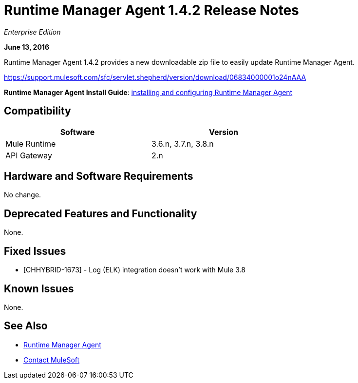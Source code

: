 = Runtime Manager Agent 1.4.2 Release Notes
:keywords: mule, agent, release notes

_Enterprise Edition_

*June 13, 2016*

Runtime Manager Agent 1.4.2 provides a new downloadable zip file to easily update Runtime Manager Agent.

https://support.mulesoft.com/sfc/servlet.shepherd/version/download/06834000001o24nAAA

*Runtime Manager Agent Install Guide*: link:/runtime-manager/installing-and-configuring-mule-agent[installing and configuring Runtime Manager Agent]

== Compatibility

[%header,cols="2*a",width=70%]
|===
|Software|Version
|Mule Runtime|3.6.n, 3.7.n, 3.8.n
|API Gateway|2.n
|===

== Hardware and Software Requirements

No change.

== Deprecated Features and Functionality

None.


== Fixed Issues

* [CHHYBRID-1673] - Log (ELK) integration doesn't work with Mule 3.8

== Known Issues

None.

== See Also

* link:/runtime-manager/runtime-manager-agent[Runtime Manager Agent]
* https://support.mulesoft.com[Contact MuleSoft]

